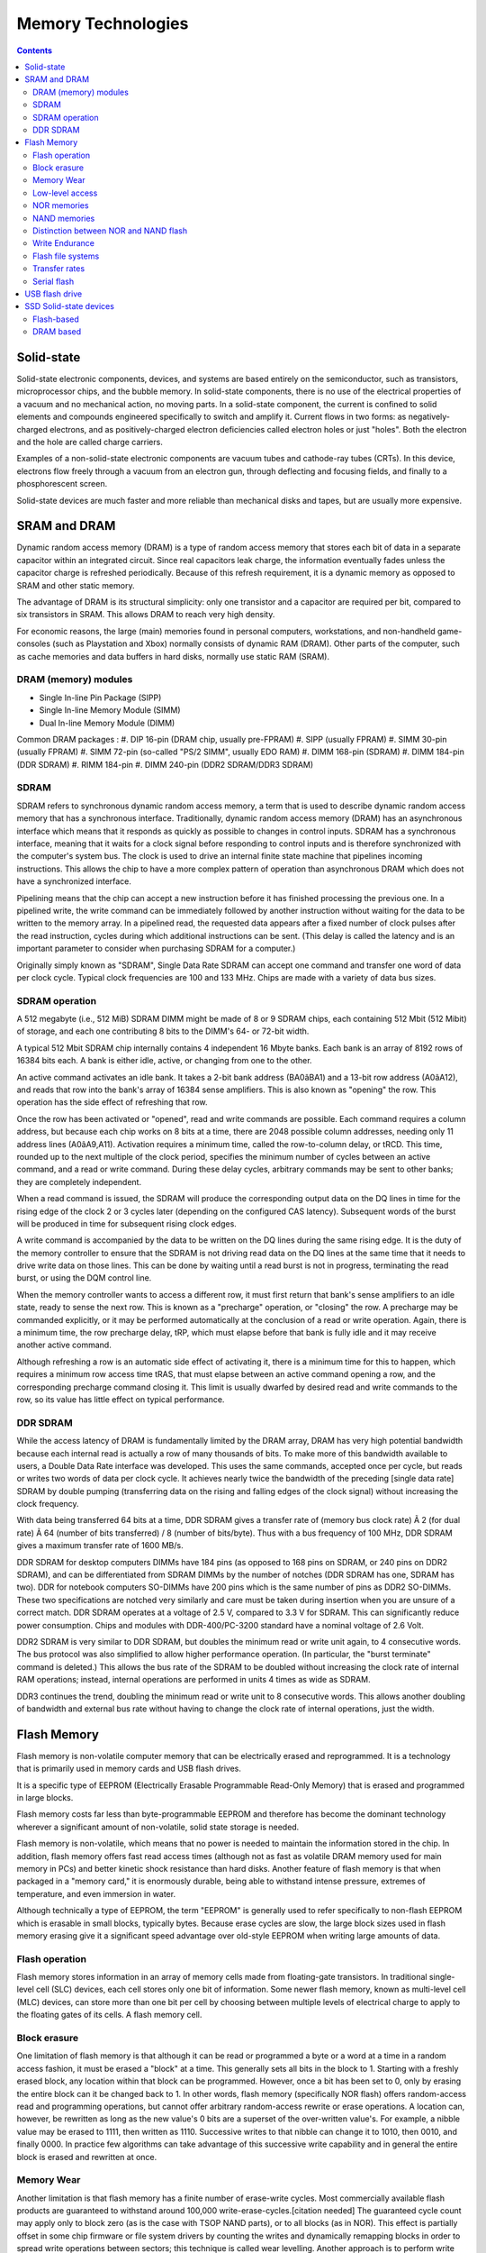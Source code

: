 Memory Technologies
===================

.. contents::

Solid-state
-----------
Solid-state electronic components, devices, and systems are based entirely on the semiconductor, such as transistors, microprocessor chips, and the bubble memory. In solid-state components, there is no use of the electrical properties of a vacuum and no mechanical action, no moving parts. In a solid-state component, the current is confined to solid elements and compounds engineered specifically to switch and amplify it. Current flows in two forms: as negatively-charged electrons, and as positively-charged electron deficiencies called electron holes or just "holes". Both the electron and the hole are called charge carriers.

Examples of a non-solid-state electronic components are vacuum tubes and cathode-ray tubes (CRTs). In this device, electrons flow freely through a vacuum from an electron gun, through deflecting and focusing fields, and finally to a phosphorescent screen.

Solid-state devices are much faster and more reliable than mechanical disks and tapes, but are usually more expensive.

SRAM and DRAM
-------------
Dynamic random access memory (DRAM) is a type of random access memory that stores each bit of data in a separate capacitor within an integrated circuit. Since real capacitors leak charge, the information eventually fades unless the capacitor charge is refreshed periodically. Because of this refresh requirement, it is a dynamic memory as opposed to SRAM and other static memory.

The advantage of DRAM is its structural simplicity: only one transistor and a capacitor are required per bit, compared to six transistors in SRAM. This allows DRAM to reach very high density.

For economic reasons, the large (main) memories found in personal computers, workstations, and non-handheld game-consoles (such as Playstation and Xbox) normally consists of dynamic RAM (DRAM). Other parts of the computer, such as cache memories and data buffers in hard disks, normally use static RAM (SRAM).

---------------------
DRAM (memory) modules
---------------------

*    Single In-line Pin Package (SIPP)
*    Single In-line Memory Module (SIMM)
*    Dual In-line Memory Module (DIMM)


Common DRAM packages :
#. DIP 16-pin (DRAM chip, usually pre-FPRAM)
#. SIPP (usually FPRAM)
#. SIMM 30-pin (usually FPRAM)
#. SIMM 72-pin (so-called "PS/2 SIMM", usually EDO RAM)
#. DIMM 168-pin (SDRAM)
#. DIMM 184-pin (DDR SDRAM)
#. RIMM 184-pin
#. DIMM 240-pin (DDR2 SDRAM/DDR3 SDRAM)

-----
SDRAM
-----
SDRAM refers to synchronous dynamic random access memory, a term that is used to describe dynamic random access memory that has a synchronous interface. Traditionally, dynamic random access memory (DRAM) has an asynchronous interface which means that it responds as quickly as possible to changes in control inputs. SDRAM has a synchronous interface, meaning that it waits for a clock signal before responding to control inputs and is therefore synchronized with the computer's system bus. The clock is used to drive an internal finite state machine that pipelines incoming instructions. This allows the chip to have a more complex pattern of operation than asynchronous DRAM which does not have a synchronized interface.

Pipelining means that the chip can accept a new instruction before it has finished processing the previous one. In a pipelined write, the write command can be immediately followed by another instruction without waiting for the data to be written to the memory array. In a pipelined read, the requested data appears after a fixed number of clock pulses after the read instruction, cycles during which additional instructions can be sent. (This delay is called the latency and is an important parameter to consider when purchasing SDRAM for a computer.)

Originally simply known as "SDRAM", Single Data Rate SDRAM can accept one command and transfer one word of data per clock cycle. Typical clock frequencies are 100 and 133 MHz. Chips are made with a variety of data bus sizes.

---------------
SDRAM operation
---------------

A 512 megabyte (i.e., 512 MiB) SDRAM DIMM might be made of 8 or 9 SDRAM chips, each containing 512 Mbit (512 Mibit) of storage, and each one contributing 8 bits to the DIMM's 64- or 72-bit width.

A typical 512 Mbit SDRAM chip internally contains 4 independent 16 Mbyte banks. Each bank is an array of 8192 rows of 16384 bits each. A bank is either idle, active, or changing from one to the other.

An active command activates an idle bank. It takes a 2-bit bank address (BA0âBA1) and a 13-bit row address (A0âA12), and reads that row into the bank's array of 16384 sense amplifiers. This is also known as "opening" the row. This operation has the side effect of refreshing that row.

Once the row has been activated or "opened", read and write commands are possible. Each command requires a column address, but because each chip works on 8 bits at a time, there are 2048 possible column addresses, needing only 11 address lines (A0âA9,A11). Activation requires a minimum time, called the row-to-column delay, or tRCD. This time, rounded up to the next multiple of the clock period, specifies the minimum number of cycles between an active command, and a read or write command. During these delay cycles, arbitrary commands may be sent to other banks; they are completely independent.

When a read command is issued, the SDRAM will produce the corresponding output data on the DQ lines in time for the rising edge of the clock 2 or 3 cycles later (depending on the configured CAS latency). Subsequent words of the burst will be produced in time for subsequent rising clock edges.

A write command is accompanied by the data to be written on the DQ lines during the same rising edge. It is the duty of the memory controller to ensure that the SDRAM is not driving read data on the DQ lines at the same time that it needs to drive write data on those lines. This can be done by waiting until a read burst is not in progress, terminating the read burst, or using the DQM control line.

When the memory controller wants to access a different row, it must first return that bank's sense amplifiers to an idle state, ready to sense the next row. This is known as a "precharge" operation, or "closing" the row. A precharge may be commanded explicitly, or it may be performed automatically at the conclusion of a read or write operation. Again, there is a minimum time, the row precharge delay, tRP, which must elapse before that bank is fully idle and it may receive another active command.

Although refreshing a row is an automatic side effect of activating it, there is a minimum time for this to happen, which requires a minimum row access time tRAS, that must elapse between an active command opening a row, and the corresponding precharge command closing it. This limit is usually dwarfed by desired read and write commands to the row, so its value has little effect on typical performance.

---------
DDR SDRAM
---------
While the access latency of DRAM is fundamentally limited by the DRAM array, DRAM has very high potential bandwidth because each internal read is actually a row of many thousands of bits. To make more of this bandwidth available to users, a Double Data Rate interface was developed. This uses the same commands, accepted once per cycle, but reads or writes two words of data per clock cycle. It achieves nearly twice the bandwidth of the preceding [single data rate] SDRAM by double pumping (transferring data on the rising and falling edges of the clock signal) without increasing the clock frequency.

With data being transferred 64 bits at a time, DDR SDRAM gives a transfer rate of (memory bus clock rate) Ã 2 (for dual rate) Ã 64 (number of bits transferred) / 8 (number of bits/byte). Thus with a bus frequency of 100 MHz, DDR SDRAM gives a maximum transfer rate of 1600 MB/s.

DDR SDRAM for desktop computers DIMMs have 184 pins (as opposed to 168 pins on SDRAM, or 240 pins on DDR2 SDRAM), and can be differentiated from SDRAM DIMMs by the number of notches (DDR SDRAM has one, SDRAM has two). DDR for notebook computers SO-DIMMs have 200 pins which is the same number of pins as DDR2 SO-DIMMs. These two specifications are notched very similarly and care must be taken during insertion when you are unsure of a correct match. DDR SDRAM operates at a voltage of 2.5 V, compared to 3.3 V for SDRAM. This can significantly reduce power consumption. Chips and modules with DDR-400/PC-3200 standard have a nominal voltage of 2.6 Volt.

DDR2 SDRAM is very similar to DDR SDRAM, but doubles the minimum read or write unit again, to 4 consecutive words. The bus protocol was also simplified to allow higher performance operation. (In particular, the "burst terminate" command is deleted.) This allows the bus rate of the SDRAM to be doubled without increasing the clock rate of internal RAM operations; instead, internal operations are performed in units 4 times as wide as SDRAM.

DDR3 continues the trend, doubling the minimum read or write unit to 8 consecutive words. This allows another doubling of bandwidth and external bus rate without having to change the clock rate of internal operations, just the width.

Flash Memory
------------
Flash memory is non-volatile computer memory that can be electrically erased and reprogrammed. It is a technology that is primarily used in memory cards and USB flash drives.

It is a specific type of EEPROM (Electrically Erasable Programmable Read-Only Memory) that is erased and programmed in large blocks.

Flash memory costs far less than byte-programmable EEPROM and therefore has become the dominant technology wherever a significant amount of non-volatile, solid state storage is needed.

Flash memory is non-volatile, which means that no power is needed to maintain the information stored in the chip. In addition, flash memory offers fast read access times (although not as fast as volatile DRAM memory used for main memory in PCs) and better kinetic shock resistance than hard disks. Another feature of flash memory is that when packaged in a "memory card," it is enormously durable, being able to withstand intense pressure, extremes of temperature, and even immersion in water.

Although technically a type of EEPROM, the term "EEPROM" is generally used to refer specifically to non-flash EEPROM which is erasable in small blocks, typically bytes. Because erase cycles are slow, the large block sizes used in flash memory erasing give it a significant speed advantage over old-style EEPROM when writing large amounts of data.

---------------
Flash operation
---------------
Flash memory stores information in an array of memory cells made from floating-gate transistors. In traditional single-level cell (SLC) devices, each cell stores only one bit of information. Some newer flash memory, known as multi-level cell (MLC) devices, can store more than one bit per cell by choosing between multiple levels of electrical charge to apply to the floating gates of its cells.
A flash memory cell.

-------------
Block erasure
-------------
One limitation of flash memory is that although it can be read or programmed a byte or a word at a time in a random access fashion, it must be erased a "block" at a time. This generally sets all bits in the block to 1. Starting with a freshly erased block, any location within that block can be programmed. However, once a bit has been set to 0, only by erasing the entire block can it be changed back to 1. In other words, flash memory (specifically NOR flash) offers random-access read and programming operations, but cannot offer arbitrary random-access rewrite or erase operations. A location can, however, be rewritten as long as the new value's 0 bits are a superset of the over-written value's. For example, a nibble value may be erased to 1111, then written as 1110. Successive writes to that nibble can change it to 1010, then 0010, and finally 0000. In practice few algorithms can take advantage of this successive write capability and in general the entire block is erased and rewritten at once.

-----------
Memory Wear
-----------
Another limitation is that flash memory has a finite number of erase-write cycles. Most commercially available flash products are guaranteed to withstand around 100,000 write-erase-cycles.[citation needed] The guaranteed cycle count may apply only to block zero (as is the case with TSOP NAND parts), or to all blocks (as in NOR). This effect is partially offset in some chip firmware or file system drivers by counting the writes and dynamically remapping blocks in order to spread write operations between sectors; this technique is called wear levelling.
Another approach is to perform write verification and remapping to spare sectors in case of write failure, a technique called bad block management (BBM). For portable consumer devices, these wearout management techniques typically extend the life of the flash memory beyond the life of the device itself, and some data loss may be acceptable in these applications. For high reliability data storage, however, it is not advisable to use flash memory that has been through a large number of programming cycles. This limitation does not apply to 'read-only' applications such as thin clients and routers, which are only programmed once or at most a few times during their lifetime.

----------------
Low-level access
----------------
The low-level interface to flash memory chips differs from those of other memory types such as DRAM, ROM, and EEPROM, which support bit-alterability (both zero to one and one to zero) and random-access via externally accessible address buses.

While NOR memory provides an external address bus for read and program operations (and thus supports random-access); unlocking and erasing NOR memory must proceed on a block-by-block basis. With NAND flash memory, read and programming operations must be performed page-at-a-time while unlocking and erasing must happen in block-wise fashion.

------------
NOR memories
------------

Reading from NOR flash is similar to reading from random-access memory, provided the address and data bus are mapped correctly. Because of this, most microprocessors can use NOR flash memory as execute in place (XIP) memory, meaning that programs stored in NOR flash can be executed directly without the need to first copy the program into RAM. NOR flash may be programmed in a random-access manner similar to reading. Programming changes bits from a logical one to a zero. Bits that are already zero are left unchanged. Erasure must happen a block at a time, and resets all the bits in the erased block back to one. Typical block sizes are 64, 128, or 256 KB.

Bad block management is a relatively new feature in NOR chips. In older NOR devices not supporting bad block management, the software or device driver controlling the memory chip must correct for blocks that wear out, or the device will cease to work reliably.

The specific commands used to lock, unlock, program, or erase NOR memories differ for each manufacturer. To avoid needing unique driver software for every device made, a special set of CFI commands allow the device to identify itself and its critical operating parameters.

Apart from being used as random-access ROM, NOR memories can also be used as storage devices by taking advantage of random-access programming. Some devices offer read-while-write functionality so that code continues to execute even while a program or erase operation is occurring in the background. For sequential data writes, NOR flash chips typically have slow write speeds compared with NAND flash.

-------------
NAND memories
-------------
NAND flash architecture was introduced by Toshiba in 1989. These memories are accessed much like block devices such as hard disks or memory cards. Each block consists of a number of pages. The pages are typically 512[6] or 2,048 or 4,096 bytes in size. Associated with each page are a few bytes (typically 12â16 bytes) that should be used for storage of an error detection and correction checksum.

While reading and programming is performed on a page basis, erasure can only be performed on a block basis. Another limitation of NAND flash is data in a block can only be written sequentially.

NAND devices also require bad block management by the device driver software, or by a separate controller chip. SD cards, for example, include controller circuitry to perform bad block management and wear leveling. When a logical block is accessed by high-level software, it is mapped to a physical block by the device driver or controller. A number of blocks on the flash chip may be set aside for storing mapping tables to deal with bad blocks, or the system may simply check each block at power-up to create a bad block map in RAM. The overall memory capacity gradually shrinks as more blocks are marked as bad.

NAND is best suited to systems requiring high capacity data storage. This type of flash architecture offers higher densities and larger capacities at lower cost with faster erase, sequential write, and sequential read speeds, sacrificing the random-access and execute in place advantage of the NOR architecture.

--------------------------------------
Distinction between NOR and NAND flash
--------------------------------------
NOR and NAND flash differ in two important ways:

*    the connections of the individual memory cells are different
*    the interface provided for reading and writing the memory is different (NOR allows random-access for reading, NAND allows only page access)

It is important to understand that these two are linked by the design choices made in the development of NAND flash. An important goal of NAND flash development was to reduce the chip area required to implement a given capacity of flash memory, and thereby to reduce cost per bit and increase maximum chip capacity so that flash memory could compete with magnetic storage devices like hard disks.

NOR and NAND flash get their names from the structure of the interconnections between memory cells.[11] In NOR flash, cells are connected in parallel to the bit lines, allowing cells to be read and programmed individually. The parallel connection of cells resembles the parallel connection of transistors in a CMOS NOR gate. In NAND flash, cells are connected in series, resembling a NAND gate, and preventing cells from being read and programmed individually: the cells connected in series must be read in series.

When NOR flash was developed, it was envisioned as a more economical and conveniently rewritable ROM than contemporary EPROM, EAROM, and EEPROM memories. Thus random-access reading circuitry was necessary. However, it was expected that NOR flash ROM would be read much more often than written, so the write circuitry included was fairly slow and could only erase in a block-wise fashion; random-access write circuitry would add to the complexity and cost unnecessarily.

Because of the series connection and removal of wordline contacts, a large grid of NAND flash memory cells will occupy perhaps only 60% of the area of equivalent NOR cells. NAND flash's designers realized that the area of a NAND chip, and thus the cost, could be further reduced by removing the external address and data bus circuitry. Instead, external devices could communicate with NAND flash via sequential-accessed command and data registers, which would internally retrieve and output the necessary data. This design choice made random-access of NAND flash memory impossible, but the goal of NAND flash was to replace hard disks, not to replace ROMs.

---------------
Write Endurance
---------------
The write endurance of SLC Floating Gate NOR flash is typically equal or greater than that of NAND flash, while MLC NOR & NAND Flash have similar Endurance capabilities. Example Endurance cycle ratings listed in datasheets for NAND and NOR Flash are provided.

    NAND Flash is typically rated at about 100K cycles (Samsung OneNAND KFW4G16Q2M)
    SLC Floating Gate NOR Flash has typical Endurance rating of 100K to 1,000K cycles (Numonyx M58BW 100K; Spansion S29CD016J 1000K)
    MLC Floating Gate NOR has typical Endurance rating of 100K cycles (Numonyx J3 Flash)

------------------
Flash file systems
------------------
Because of the particular characteristics of flash memory, it is best used with either a controller to perform wear-levelling and error correction or specifically designed file systems which spread writes over the media and deal with the long erase times of NOR flash blocks. The basic concept behind flash file systems is: When the flash store is to be updated, the file system will write a new copy of the changed data over to a fresh block, remap the file pointers, then erase the old block later when it has time.

Around 1994, the PCMCIA, an industry group, approved the Flash Translation Layer (FTL) specification, which allowed a Linear Flash device to look like a FAT disk, but still have effective wear levelling. Other commercial systems such as FlashFX and FlashFX Pro by Datalight were created to avoid patent concerns with FTL.

ZFS by Sun Microsystems has been optimized to manage Flash SSD systems, both as cache as well as main storage facilities, available for OpenSolaris, FreeBSD, and Mac OS X operating systems. Sun has announced a complete line of Flash enabled systems and storage devices.

JFFS was the first flash-specific file system for Linux, but it was quickly superseded by JFFS2, originally developed for NOR flash.

In practice, flash file systems are only used for "Memory Technology Devices" ("MTD"), which are embedded flash memories that do not have a controller. Removable flash memory cards and USB flash drives have built-in controllers to perform wear-levelling and error correction so use of a specific flash file system does not add any benefit.

--------------
Transfer rates
--------------
Commonly advertised is the maximum read speed, NAND flash memory cards are generally faster at reading than writing.

Transferring multiple small files, smaller than the chip specific block size, could lead to much lower rate.

Access latency has an influence on performance but is less of an issue than with their hard drive counterpart.

Sometimes denoted in MB/s (megabyte per second), or in number of "X" like 60x 100x or 150x. "X" speed rating makes reference to the speed at which a legacy audio CD drive would deliver data, 1x is equal to 150 kilobytes per second.

For example, a 100x memory card goes to 150 KB x 100 = 15000 KB per second = 14.65 MB per second.

------------
Serial flash
------------

Serial flash is a small, low-power flash memory that uses a serial interface, typically SPI, for sequential data access. When incorporated into an embedded system, serial flash requires fewer wires on the PCB than parallel flash memories, since it transmits and receives data one bit at a time. This may permit a reduction in board space, power consumption, and total system cost.

USB flash drive
---------------
There are typically four parts to a flash drive:

*    Male type-A USB connector â provides an interface to the host computer.
*    USB mass storage controller â implements the USB host controller. The controller contains a small microcontroller with a small amount of on-chip ROM and RAM.
*    NAND flash memory chip â stores data. NAND flash is typically also used in digital cameras.
*    Crystal oscillator â produces the device's main 12 MHz clock signal and controls the device's data output through a phase-locked loop.


Some file systems are designed to distribute usage over an entire memory device without concentrating usage on any part (e.g., for a directory); this prolongs life of simple flash memory devices. USB flash drives, however, have this functionality built into the controller to prolong device life, and use of such a file system brings less advantage.

Some flash drives retain their memory after being submerged in water [19], even through a machine wash, although this is not a design feature and not to be relied upon. Leaving the flash drive out to dry completely before allowing current to run through it has been known to result in a working drive with no future problems. Channel Five's Gadget Show cooked a flash drive with propane, froze it with dry ice, submerged it in various acidic liquids, ran over it with a jeep and fired it against a wall with a mortar. A company specializing in recovering lost data from computer drives managed to recover all the data on the drive. [20] All data on the other removal storage devices tested, using optical or magnetic technologies, were destroyed.

SSD Solid-state devices
-----------------------
A solid-state drive (SSD) is a data storage device that uses solid-state memory to store persistent data.

-----------
Flash-based
-----------
Most SSD manufacturers use non-volatile flash memory to create more rugged and compact devices for the consumer market. These flash memory-based SSDs, also known as flash drives, do not require batteries. They are often packaged in standard disk drive form factors (1.8-inch, 2.5-inch, and 3.5-inch). In addition, non-volatility allows flash SSDs to retain memory even during sudden power outages, ensuring data persistence. Up to the fall of 2008 flash SSDs were significantly slower than DRAM (and even traditional HDDs on big files), but still perform better than traditional hard drives (at least with regard to reads) because of negligible seek time (flash SSDs have no moving parts, and thus eliminate spin-up time, and greatly reduce seek time, latency, and other delays inherent in conventional electro-mechanical disks).

Micron/Intel SSD made faster flash drives by implementing data striping (similar to RAID0) and interleaving. This allowed creation of ultra-fast SSDs with 250 MB/s effective read/write - the maximum SATA interface can really manage.[4]

----------
DRAM based
----------
SSDs based on volatile memory such as DRAM are characterized by ultra fast data access, generally less than 0.01 milliseconds, and are used primarily to accelerate applications that would otherwise be held back by the latency of Flash SDDs or traditional HDDs. DRAM-based SSDs usually incorporate internal battery and backup storage systems to ensure data persistence while no power is being supplied to the drive from external sources. If power is lost, the battery provides power while all data is copied from random access memory (RAM) to back-up storage, or to allow the data's transfer to another computer.

These types of SSD are usually fitted with the same type of DRAM modules used in regular PC's and servers, allowing them to be swapped out and replaced with larger modules.

A secondary computer with a fast network connection can be used as a RAM-based SSD.[7]

